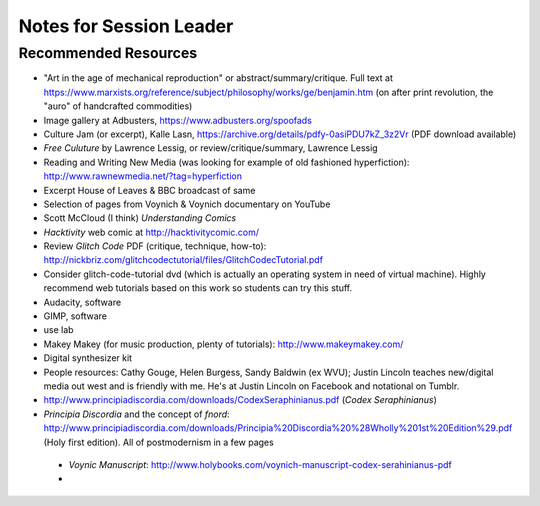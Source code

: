 
=======================================
Notes for Session Leader
=======================================

Recommended Resources
=======================

* "Art in the age of mechanical reproduction" or abstract/summary/critique. Full text at https://www.marxists.org/reference/subject/philosophy/works/ge/benjamin.htm (on after print revolution, the "auro" of handcrafted commodities)

* Image gallery at Adbusters, https://www.adbusters.org/spoofads

* Culture Jam (or excerpt), Kalle Lasn, https://archive.org/details/pdfy-0asiPDU7kZ_3z2Vr (PDF download available)

* *Free Culuture* by Lawrence Lessig, or review/critique/summary, Lawrence Lessig

* Reading and Writing New Media (was looking for example of old fashioned hyperfiction): http://www.rawnewmedia.net/?tag=hyperfiction

* Excerpt House of Leaves & BBC broadcast of same

* Selection of pages from Voynich & Voynich documentary on YouTube

* Scott McCloud (I think) *Understanding Comics*

* *Hacktivity* web comic at http://hacktivitycomic.com/

* Review *Glitch Code* PDF (critique, technique, how-to): http://nickbriz.com/glitchcodectutorial/files/GlitchCodecTutorial.pdf

* Consider glitch-code-tutorial dvd (which is actually an operating system in need of virtual machine). Highly recommend web tutorials based on this work so students can try this stuff.

* Audacity, software

* GIMP, software

* use lab

* Makey Makey (for music production, plenty of tutorials): http://www.makeymakey.com/

* Digital synthesizer kit

* People resources: Cathy Gouge, Helen Burgess, Sandy Baldwin (ex WVU); Justin Lincoln teaches new/digital media out west and is friendly with me. He's at Justin Lincoln on Facebook and notational on Tumblr.

* http://www.principiadiscordia.com/downloads/CodexSeraphinianus.pdf (*Codex Seraphinianus*)

* *Principia Discordia* and the concept of *fnord*: http://www.principiadiscordia.com/downloads/Principia%20Discordia%20%28Wholly%201st%20Edition%29.pdf (Holy first edition). All of postmodernism in a few pages

 * *Voynic Manuscript*:  http://www.holybooks.com/voynich-manuscript-codex-serahinianus-pdf

 *
